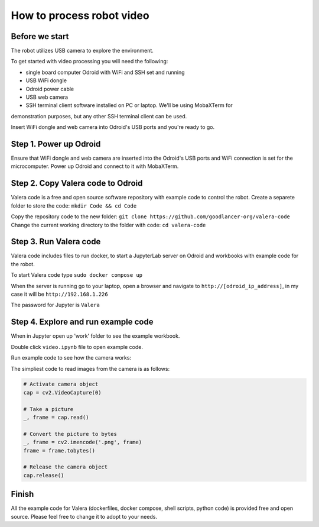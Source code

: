 How to process robot video
================================

Before we start
~~~~~~~~~~~~~~~~~

The robot utilizes USB camera to explore the environment.

To get started with video processing you will need the following:

* single board computer Odroid with WiFi and SSH set and running
* USB WiFi dongle
* Odroid power cable
* USB web camera
* SSH terminal client software installed on PC or laptop. We'll be using MobaXTerm for
demonstration purposes, but any other SSH terminal client can be used.

Insert WiFi dongle and web camera into Odroid's USB ports and you're ready to go.

Step 1. Power up Odroid
~~~~~~~~~~~~~~~

Ensure that WiFi dongle and web camera are inserted into the Odroid's USB ports and
WiFi connection is set for the microcomputer. Power up Odroid and connect to it
with MobaXTerm.

Step 2. Copy Valera code to Odroid 
~~~~~~~~~~~~~~~

Valera code is a free and open source software repository with example code to control the robot.
Create a separete folder to store the code: ``mkdir Code && cd Code``

Copy the repository code to the new folder: ``git clone https://github.com/goodlancer-org/valera-code``
Change the current working directory to the folder with code: ``cd valera-code``

Step 3. Run Valera code 
~~~~~~~~~~~~~~~

Valera code includes files to run docker, to start a JupyterLab server on Odroid and workbooks
with example code for the robot.

To start Valera code type ``sudo docker compose up``

When the server is running go to your laptop, open a browser and navigate to
``http://[odroid_ip_address]``, in my case it will be ``http://192.168.1.226``

The password for Jupyter is ``Valera``

.. image:: images/video_processing/jupyter.jpg

Step 4. Explore and run example code 
~~~~~~~~~~~~~~~

When in Jupyter open up 'work' folder to see the example workbook.

.. image:: images/video_processing/jupyter_work_folder.jpg

Double click ``video.ipynb`` file to open example code.

.. image:: images/video_processing/video_notebook.jpg

Run example code to see how the camera works:

.. raw:: html

   <video width="100%" controls src="_static/jupyter_video.mp4" type="video/mp4" autoplay>
   camera video embedded in Jupyter notebook
   </video>

The simpliest code to read images from the camera is as follows:

.. code-block:: python

   # Activate camera object
   cap = cv2.VideoCapture(0)

   # Take a picture
   _, frame = cap.read()

   # Convert the picture to bytes
   _, frame = cv2.imencode('.png', frame)
   frame = frame.tobytes()

   # Release the camera object
   cap.release()

Finish
~~~~~~~~~~~~~~~~~~~

All the example code for Valera (dockerfiles, docker compose, shell scripts, python code)
is provided free and open source. Please feel free to change it to adopt to your needs.

